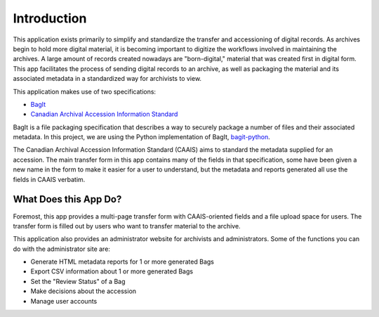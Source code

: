 Introduction
============

This application exists primarily to simplify and standardize the transfer and accessioning of
digital records. As archives begin to hold more digital material, it is becoming important to
digitize the workflows involved in maintaining the archives. A large amount of records created
nowadays are "born-digital," material that was created first in digital form. This app facilitates
the process of sending digital records to an archive, as well as packaging the material and its
associated metadata in a standardized way for archivists to view.

This application makes use of two specifications:

* `BagIt <https://tools.ietf.org/html/rfc8493>`_
* `Canadian Archival Accession Information Standard <http://archivescanada.ca/CWG_AccessionStandard>`_

BagIt is a file packaging specification that describes a way to securely package a number of files
and their associated metadata. In this project, we are using the Python implementation of BagIt,
`bagit-python <https://github.com/LibraryOfCongress/bagit-python>`_.

The Canadian Archival Accession Information Standard (CAAIS) aims to standard the metadata supplied
for an accession. The main transfer form in this app contains many of the fields in that
specification, some have been given a new name in the form to make it easier for a user to
understand, but the metadata and reports generated all use the fields in CAAIS verbatim.

What Does this App Do?
######################

Foremost, this app provides a multi-page transfer form with CAAIS-oriented fields and a file upload
space for users. The transfer form is filled out by users who want to transfer material to the
archive.

This application also provides an administrator website for archivists and administrators. Some of
the functions you can do with the administrator site are:

* Generate HTML metadata reports for 1 or more generated Bags
* Export CSV information about 1 or more generated Bags
* Set the "Review Status" of a Bag
* Make decisions about the accession
* Manage user accounts
